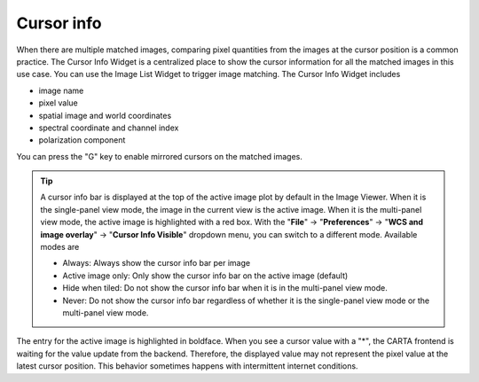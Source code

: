 .. _cursor_info_widget:

Cursor info
===========
When there are multiple matched images, comparing pixel quantities from the images at the cursor position is a common practice. The Cursor Info Widget is a centralized place to show the cursor information for all the matched images in this use case. You can use the Image List Widget to trigger image matching. The Cursor Info Widget includes

* image name
* pixel value
* spatial image and world coordinates
* spectral coordinate and channel index
* polarization component

.. raw:: html

   <a href="_static/carta_fn_cursor_info.png" target="_blank">
       <img src="_static/carta_fn_cursor_info.png" 
           style="width:100%;height:auto;">
   </a>

You can press the "G" key to enable mirrored cursors on the matched images.



.. tip::

   A cursor info bar is displayed at the top of the active image plot by default in the Image Viewer. When it is the single-panel view mode, the image in the current view is the active image. When it is the multi-panel view mode, the active image is highlighted with a red box. With the "**File**" -> "**Preferences**" -> "**WCS and image overlay**" -> "**Cursor Info Visible**" dropdown menu, you can switch to a different mode. Available modes are

   * Always: Always show the cursor info bar per image
   * Active image only: Only show the cursor info bar on the active image (default)
   * Hide when tiled: Do not show the cursor info bar when it is in the multi-panel view mode.
   * Never: Do not show the cursor info bar regardless of whether it is the single-panel view mode or the multi-panel view mode.

The entry for the active image is highlighted in boldface. When you see a cursor value with a "*", the CARTA frontend is waiting for the value update from the backend. Therefore, the displayed value may not represent the pixel value at the latest cursor position. This behavior sometimes happens with intermittent internet conditions.